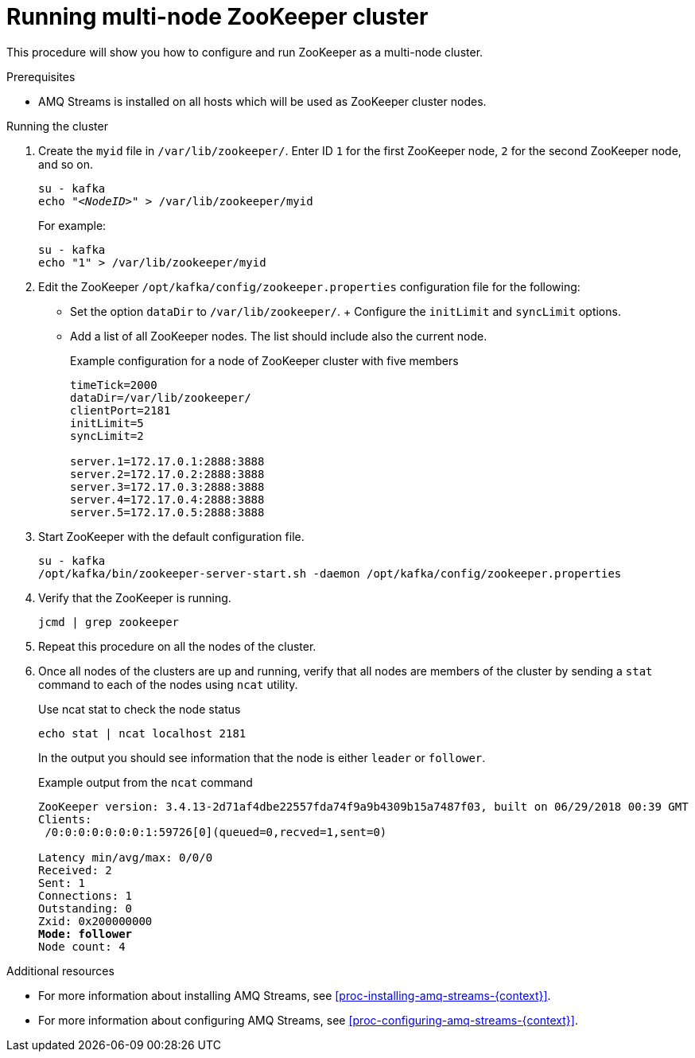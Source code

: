 // Module included in the following assemblies:
//
// assembly-configuring-zookeeper.adoc

[id='proc-running-multinode-zookeeper-cluster-{context}']

= Running multi-node ZooKeeper cluster

This procedure will show you how to configure and run ZooKeeper as a multi-node cluster.

.Prerequisites

* AMQ Streams is installed on all hosts which will be used as ZooKeeper cluster nodes.

.Running the cluster

. Create the `myid` file in `/var/lib/zookeeper/`.
Enter ID `1` for the first ZooKeeper node, `2` for the second ZooKeeper node, and so on.
+
[source,subs="+quotes,attributes"]
----
su - kafka
echo "_<NodeID>_" > /var/lib/zookeeper/myid
----
+
For example:
+
----
su - kafka
echo "1" > /var/lib/zookeeper/myid
----

. Edit the ZooKeeper `/opt/kafka/config/zookeeper.properties` configuration file for the following:
+
* Set the option `dataDir` to `/var/lib/zookeeper/`.
+ Configure the `initLimit` and `syncLimit` options.
* Add a list of all ZooKeeper nodes.
The list should include also the current node.
+
.Example configuration for a node of ZooKeeper cluster with five members
[source,ini]
----
timeTick=2000
dataDir=/var/lib/zookeeper/
clientPort=2181
initLimit=5
syncLimit=2

server.1=172.17.0.1:2888:3888
server.2=172.17.0.2:2888:3888
server.3=172.17.0.3:2888:3888
server.4=172.17.0.4:2888:3888
server.5=172.17.0.5:2888:3888
----

. Start ZooKeeper with the default configuration file.
+
[source,shell,subs=+quotes]
----
su - kafka
/opt/kafka/bin/zookeeper-server-start.sh -daemon /opt/kafka/config/zookeeper.properties
----

. Verify that the ZooKeeper is running.
+
[source,shell,subs=+quotes]
----
jcmd | grep zookeeper
----

. Repeat this procedure on all the nodes of the cluster.

. Once all nodes of the clusters are up and running, verify that all nodes are members of the cluster by sending a `stat` command to each of the nodes using `ncat` utility.
+
.Use ncat stat to check the node status
[source,shell,subs=+quotes]
----
echo stat | ncat localhost 2181
----
+
In the output you should see information that the node is either `leader` or `follower`.
+
.Example output from the `ncat` command
[source,subs="+quotes,attributes"]
----
ZooKeeper version: 3.4.13-2d71af4dbe22557fda74f9a9b4309b15a7487f03, built on 06/29/2018 00:39 GMT
Clients:
 /0:0:0:0:0:0:0:1:59726[0](queued=0,recved=1,sent=0)

Latency min/avg/max: 0/0/0
Received: 2
Sent: 1
Connections: 1
Outstanding: 0
Zxid: 0x200000000
**Mode: follower**
Node count: 4
----

.Additional resources

* For more information about installing AMQ Streams, see xref:proc-installing-amq-streams-{context}[].
* For more information about configuring AMQ Streams, see xref:proc-configuring-amq-streams-{context}[].
